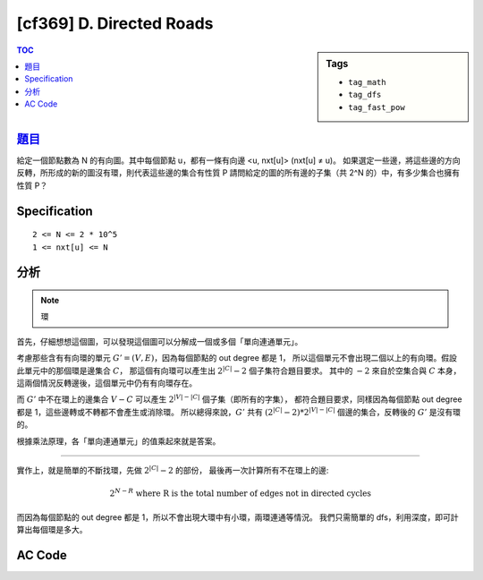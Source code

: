 #####################################
[cf369] D. Directed Roads
#####################################

.. sidebar:: Tags

    - ``tag_math``
    - ``tag_dfs``
    - ``tag_fast_pow``

.. contents:: TOC
    :depth: 2

******************************************************
`題目 <http://codeforces.com/contest/711/problem/D>`_
******************************************************

給定一個節點數為 N 的有向圖。其中每個節點 u，都有一條有向邊 <u, nxt[u]> (nxt[u] ≠ u)。
如果選定一些邊，將這些邊的方向反轉，所形成的新的圖沒有環，則代表這些邊的集合有性質 P
請問給定的圖的所有邊的子集（共 2^N 的）中，有多少集合也擁有性質 P？

************************
Specification
************************

::

    2 <= N <= 2 * 10^5
    1 <= nxt[u] <= N

************************
分析
************************

.. note:: 環

首先，仔細想想這個圖，可以發現這個圖可以分解成一個或多個「單向連通單元」。

考慮那些含有有向環的單元 :math:`G' = (V, E)`，因為每個節點的 out degree 都是 1，
所以這個單元不會出現二個以上的有向環。假設此單元中的那個環是邊集合 :math:`C`，
那這個有向環可以產生出 :math:`2^{|C|} - 2` 個子集符合題目要求。
其中的 :math:`-2` 來自於空集合與 :math:`C` 本身，這兩個情況反轉邊後，這個單元中仍有有向環存在。

而 :math:`G'` 中不在環上的邊集合 :math:`V - C` 可以產生 :math:`2^{|V| - |C|}` 個子集（即所有的字集），
都符合題目要求，同樣因為每個節點 out degree 都是 1，這些邊轉或不轉都不會產生或消除環。
所以總得來說，:math:`G'` 共有 :math:`(2^{|C|} - 2) * 2^{|V| - |C|}` 個邊的集合，反轉後的 :math:`G'` 是沒有環的。

根據乘法原理，各「單向連通單元」的值乘起來就是答案。

------------------

實作上，就是簡單的不斷找環，先做 :math:`2^{|C|} - 2` 的部份，
最後再一次計算所有不在環上的邊:

.. math::
    2^{N - R} \text{ where R is the total number of edges not in directed cycles}

而因為每個節點的 out degree 都是 1，所以不會出現大環中有小環，兩環連通等情況。
我們只需簡單的 dfs，利用深度，即可計算出每個環是多大。

************************
AC Code
************************

.. code-block:: cpp
    :linenos:

    #include <bits/stdc++.h>
    using namespace std;

    typedef long long ll;

    const ll mod = 1e9 + 7;
    const int MAX_N = 200000;

    int N;
    int nxt[MAX_N];
    int root[MAX_N];
    int depth[MAX_N];
    ll ans = 1;
    int rest_cnt = 0;

    ll fast_pow(ll a, ll b) {
        ll ans = 1;
        ll base = a;
        while (b) {
            if (b & 1)
                ans = ans * base % mod;
            base = base * base % mod;
            b >>= 1;
        }
        return ans;
    }

    void dfs(int u, int dep, int rt) {
        root[u] = rt;
        depth[u] = dep;

        int v = nxt[u];
        if (root[v] == -1) dfs(v, dep + 1, rt);
        else if (root[v] == root[u]) { // in same tree -> cycle
            int cycle_size = depth[u] - depth[v] + 1;
            ans = ans * ((fast_pow(2, cycle_size) - 2) + mod) % mod;
            rest_cnt -= cycle_size;
        }
    }

    int main() {
        memset(root, -1, sizeof(root));
        memset(depth, 0, sizeof(depth));

        scanf("%d", &N);
        for (int i = 0; i < N; i++) {
            scanf("%d", &nxt[i]);
            nxt[i]--;
        }

        rest_cnt = N; // cnt of edges not in cycle
        for (int v = 0; v < N; v++) {
            if (root[v] == -1) {
                dfs(v, 0, v);
            }
        }

        ans = ans * fast_pow(2, rest_cnt) % mod;
        printf("%lld\n", ans);

        return 0;
    }
